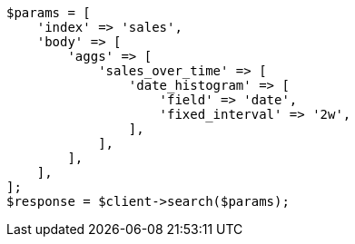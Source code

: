 // aggregations/bucket/datehistogram-aggregation.asciidoc:232

[source, php]
----
$params = [
    'index' => 'sales',
    'body' => [
        'aggs' => [
            'sales_over_time' => [
                'date_histogram' => [
                    'field' => 'date',
                    'fixed_interval' => '2w',
                ],
            ],
        ],
    ],
];
$response = $client->search($params);
----
